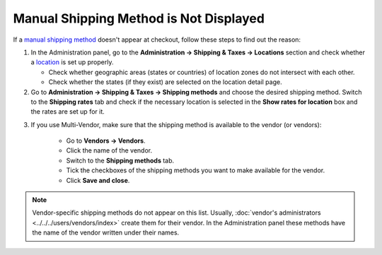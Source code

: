 ***************************************
Manual Shipping Method is Not Displayed
***************************************

If a `manual shipping method <http://docs.cs-cart.com/4.4.x/user_guide/shipping_and_taxes/shipping_methods/manual_shipping_methods/set_manual_shipping.html>`_ doesn't appear at checkout, follow these steps to find out the reason:

1. In the Administration panel, go to the **Administration → Shipping & Taxes → Locations** section and check whether a `location <http://docs.cs-cart.com/4.4.x/user_guide/shipping_and_taxes/locations/set_location.html>`_ is set up properly.

   * Check whether geographic areas (states or countries) of location zones do not intersect with each other.

   * Check whether the states (if they exist) are selected on the location detail page.

2. Go to **Administration → Shipping & Taxes → Shipping methods** and choose the desired shipping method. Switch to the **Shipping rates** tab and check if the necessary location is selected in the **Show rates for location** box and the rates are set up for it.

.. image:: img/rates.png
    :align: center
    :alt: Rates for location

3. If you use Multi-Vendor, make sure that the shipping method is available to the vendor (or vendors): 

    * Go to **Vendors → Vendors**.

    * Click the name of the vendor.

    * Switch to the **Shipping methods** tab.

    * Tick the checkboxes of the shipping methods you want to make available for the vendor.

    * Click **Save and close**.

.. note::

    Vendor-specific shipping methods do not appear on this list. Usually, :doc:`vendor's administrators <../../../users/vendors/index>` create them for their vendor. In the Administration panel these methods have the name of the vendor written under their names.

.. image:: img/vendor_shipping_method.png
    :align: center
    :alt: A vendor may or may not support certain shipping method.
